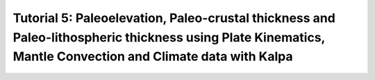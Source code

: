 Tutorial 5: Paleoelevation, Paleo-crustal thickness and  Paleo-lithospheric thickness using Plate Kinematics, Mantle Convection and Climate data with Kalpa
=======================================================================================================================================================